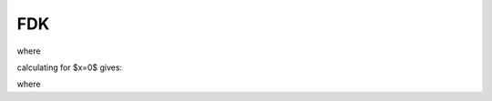 .. AXITOM documentation master file, created by
   sphinx-quickstart on Tue Jun 25 21:12:55 2019.
   You can adapt this file completely to your liking, but it should at least
   contain the root `toctree` directive.

FDK
===




.. math::
   :nowrap:


    \begin{equation}
    f_{FDK}(x,y,z) = \int_0^{2\pi} \frac{R^2}{U(x,y,\beta)^2} \tilde{p}^F (\beta, a(x,y,\beta),b(x,y,z,\beta))d\beta
    \end{equation}

where 

.. math::
   :nowrap:

    \begin{equation}
    \tilde{p}^F(\beta,a,b) = (\frac{R}{\sqrt[]{R^2+a^2+b^2}} p (\beta,a,b)) * g^P(a)
    \end{equation}

.. math::
   :nowrap:

    \begin{equation}
    a(x,y,\beta) = R \frac{-x \sin \beta + y \cos \beta}{R + x \cos \beta + y \sin \beta}
    \end{equation}

.. math::
   :nowrap:

    \begin{equation}
    b(x,y,z\beta) = z \frac{R}{R+x\cos \beta + y \sin \beta}
    \end{equation}

.. math::
   :nowrap:

    \begin{equation}
    U(x,y,\beta) = R +x\cos \beta + y \sin \beta
    \end{equation}
    
calculating for $x=0$ gives:

.. math::
   :nowrap:

    \begin{equation}
    f_{FDK}(y,z) = \int_0^{2\pi} \frac{R^2}{U(y,\beta)^2} \tilde{p}^F (\beta, a(y,\beta),b(y,z,\beta))d\beta
    \end{equation}

where 

.. math::
   :nowrap:

    \begin{equation}
    a(y,\beta) = R \frac{ y \cos \beta}{R + y \sin \beta}
    \end{equation}

.. math::
   :nowrap:

    \begin{equation}
    b(y,z\beta) = z \frac{R}{R+ y \sin \beta}
    \end{equation}
    
    The values of $\tilde{p}^F (\beta, a(x,y,\beta),b(x,y,z,\beta)) $ are obtained by means of interpolation employing bi-cubic splines.



